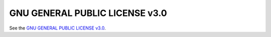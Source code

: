 GNU GENERAL PUBLIC LICENSE v3.0
===============================

See the `GNU GENERAL PUBLIC LICENSE v3.0 <https://www.gnu.org/licenses/gpl-3.0.en.html>`_.
